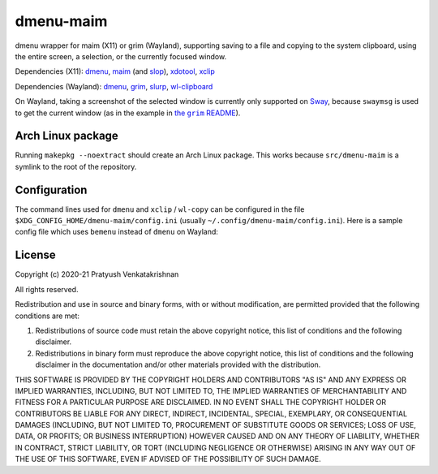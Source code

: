 ==========
dmenu-maim
==========

dmenu wrapper for maim (X11) or grim (Wayland), supporting saving to a file
and copying to the system clipboard, using the entire screen, a selection, or
the currently focused window.

Dependencies (X11): dmenu_, maim_ (and slop_), xdotool_, xclip_

Dependencies (Wayland): dmenu_, grim_, slurp_, wl-clipboard_

On Wayland, taking a screenshot of the selected window is currently only
supported on Sway_, because ``swaymsg`` is used to get the current window (as
in the example in |the grim README|_).

.. _dmenu: https://tools.suckless.org/dmenu/
.. _maim: https://github.com/naelstrof/maim
.. _slop: https://github.com/naelstrof/slop
.. _xdotool: https://www.semicomplete.com/projects/xdotool/
.. _xclip: https://github.com/astrand/xclip
.. _grim: https://wayland.emersion.fr/grim/
.. _slurp: https://wayland.emersion.fr/slurp/
.. _wl-clipboard: https://github.com/bugaevc/wl-clipboard

.. _Sway: https://swaywm.org/
.. |the grim README| replace:: the ``grim`` README
.. _the grim README:
   https://github.com/emersion/grim/blob/
   d570e13d6fa343507ebaafcc390142aa21cf591a/README.md

Arch Linux package
==================

Running ``makepkg --noextract`` should create an Arch Linux package. This
works because ``src/dmenu-maim`` is a symlink to the root of the repository.

Configuration
=============

The command lines used for ``dmenu`` and ``xclip`` / ``wl-copy`` can be
configured in the file ``$XDG_CONFIG_HOME/dmenu-maim/config.ini`` (usually
``~/.config/dmenu-maim/config.ini``). Here is a sample config file which uses
``bemenu`` instead of ``dmenu`` on Wayland:

.. code:: dosini
  [x11]
  dmenu=dmenu -i -p
  xclip=xclip -selection clipboard -t image/png

  [wayland]
  dmenu=bemenu -i -p
  xclip=wl-copy -t image/png

License
=======

Copyright (c) 2020-21 Pratyush Venkatakrishnan

All rights reserved.

Redistribution and use in source and binary forms, with or without
modification, are permitted provided that the following conditions are met:

1. Redistributions of source code must retain the above copyright notice,
   this list of conditions and the following disclaimer.

2. Redistributions in binary form must reproduce the above copyright notice,
   this list of conditions and the following disclaimer in the documentation
   and/or other materials provided with the distribution.

THIS SOFTWARE IS PROVIDED BY THE COPYRIGHT HOLDERS AND CONTRIBUTORS "AS IS"
AND ANY EXPRESS OR IMPLIED WARRANTIES, INCLUDING, BUT NOT LIMITED TO, THE
IMPLIED WARRANTIES OF MERCHANTABILITY AND FITNESS FOR A PARTICULAR PURPOSE
ARE DISCLAIMED. IN NO EVENT SHALL THE COPYRIGHT HOLDER OR CONTRIBUTORS BE
LIABLE FOR ANY DIRECT, INDIRECT, INCIDENTAL, SPECIAL, EXEMPLARY, OR
CONSEQUENTIAL DAMAGES (INCLUDING, BUT NOT LIMITED TO, PROCUREMENT OF
SUBSTITUTE GOODS OR SERVICES; LOSS OF USE, DATA, OR PROFITS; OR BUSINESS
INTERRUPTION) HOWEVER CAUSED AND ON ANY THEORY OF LIABILITY, WHETHER IN
CONTRACT, STRICT LIABILITY, OR TORT (INCLUDING NEGLIGENCE OR OTHERWISE)
ARISING IN ANY WAY OUT OF THE USE OF THIS SOFTWARE, EVEN IF ADVISED OF THE
POSSIBILITY OF SUCH DAMAGE.

..
    vim: tw=77
